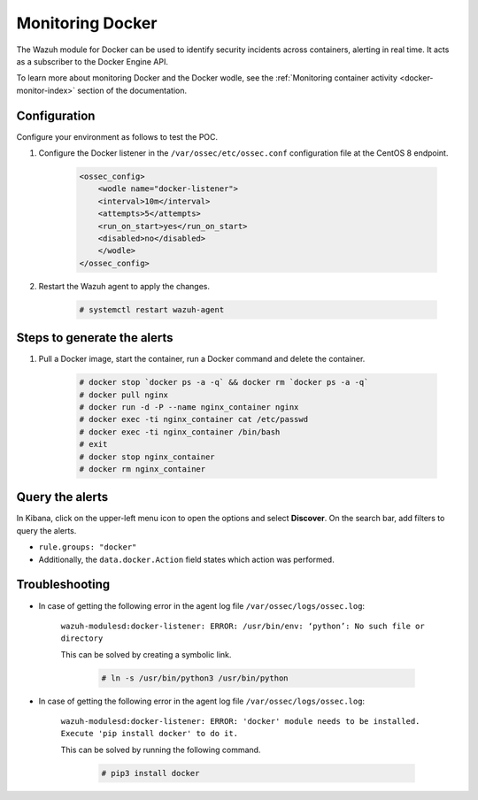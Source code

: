 .. meta::
  :description: The Wazuh module for Docker can be used to identify security incidents across containers, alerting in real time. Learn more about this in this POC.
  
.. _poc_monitoring_docker:

Monitoring Docker
=================

The Wazuh module for Docker can be used to identify security incidents across containers, alerting in real time. It acts as a subscriber to the Docker Engine API.

To learn more about monitoring Docker and the Docker wodle, see the :ref:`Monitoring container activity <docker-monitor-index>` section of the documentation.


Configuration
-------------

Configure your environment as follows to test the POC.

#. Configure the Docker listener in the ``/var/ossec/etc/ossec.conf`` configuration file at the CentOS 8 endpoint.

    .. code-block:: XML

        <ossec_config>
            <wodle name="docker-listener">
            <interval>10m</interval>
            <attempts>5</attempts>
            <run_on_start>yes</run_on_start>
            <disabled>no</disabled>
            </wodle>
        </ossec_config>

#. Restart the Wazuh agent to apply the changes.

    .. code-block:: console

        # systemctl restart wazuh-agent


Steps to generate the alerts
----------------------------

#. Pull a Docker image, start the container, run a Docker command and delete the container.

    .. code-block:: console

        # docker stop `docker ps -a -q` && docker rm `docker ps -a -q`
        # docker pull nginx
        # docker run -d -P --name nginx_container nginx
        # docker exec -ti nginx_container cat /etc/passwd
        # docker exec -ti nginx_container /bin/bash
        # exit
        # docker stop nginx_container
        # docker rm nginx_container

Query the alerts
----------------

In Kibana, click on the upper-left menu icon to open the options and select **Discover**. On the search bar, add filters to query the alerts.

* ``rule.groups: "docker"``
* Additionally, the ``data.docker.Action`` field states which action was performed.

.. thumbnail:: ../images/poc/Monitoring_Docker.png
          :title: Monitoring Docker
          :align: center
          :wrap_image: No

Troubleshooting
---------------

* In case of getting the following error in the agent log file ``/var/ossec/logs/ossec.log``: 

    ``wazuh-modulesd:docker-listener: ERROR: /usr/bin/env: ‘python’: No such file or directory`` 

    This can be solved by creating a symbolic link.

        .. code-block:: console
            
            # ln -s /usr/bin/python3 /usr/bin/python

* In case of getting the following error in the agent log file ``/var/ossec/logs/ossec.log``: 

    ``wazuh-modulesd:docker-listener: ERROR: 'docker' module needs to be installed. Execute 'pip install docker' to do it.`` 

    This can be solved by running the following command.
        
        .. code-block:: console
            
            # pip3 install docker

